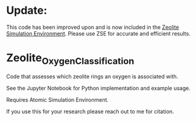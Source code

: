 * Update:
This code has been improved upon and is now included in the [[https://github.com/jtcrum/zse][Zeolite Simulation Environment]]. Please use ZSE for accurate and efficient results. 

* Zeolite_Oxygen_Classification
Code that assesses which zeolite rings an oxygen is associated with. 

See the Jupyter Notebook for Python implementation and example usage.

Requires Atomic Simulation Environment.

If you use this for your research please reach out to me for citation. 
